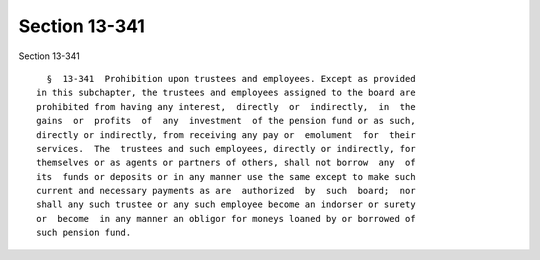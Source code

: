 Section 13-341
==============

Section 13-341 ::    
        
     
        §  13-341  Prohibition upon trustees and employees. Except as provided
      in this subchapter, the trustees and employees assigned to the board are
      prohibited from having any interest,  directly  or  indirectly,  in  the
      gains  or  profits  of  any  investment  of the pension fund or as such,
      directly or indirectly, from receiving any pay or  emolument  for  their
      services.  The  trustees and such employees, directly or indirectly, for
      themselves or as agents or partners of others, shall not borrow  any  of
      its  funds or deposits or in any manner use the same except to make such
      current and necessary payments as are  authorized  by  such  board;  nor
      shall any such trustee or any such employee become an indorser or surety
      or  become  in any manner an obligor for moneys loaned by or borrowed of
      such pension fund.
    
    
    
    
    
    
    